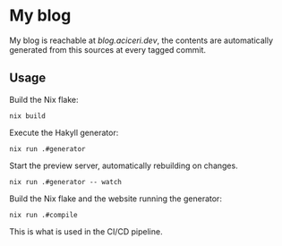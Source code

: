 * My blog
My blog is reachable at [[blog.aciceri.dev]], the contents are
automatically generated from this sources at every tagged commit.

** Usage
   
   Build the Nix flake:
   #+begin_src shell
   nix build
   #+end_src
   
   Execute the Hakyll generator:
   #+begin_src shell
   nix run .#generator
   #+end_src

   Start the preview server, automatically rebuilding on changes.
   #+begin_src shell
   nix run .#generator -- watch
   #+end_src

   Build the Nix flake and the website running the generator:
   #+begin_src shell
   nix run .#compile
   #+end_src
   This is what is used in the CI/CD pipeline.
